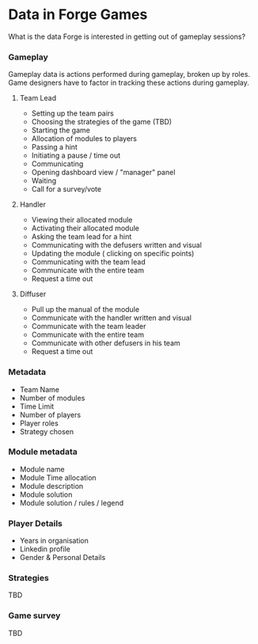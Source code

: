 * Data in Forge Games
What is the data Forge is interested in getting out of gameplay sessions?

*** Gameplay
Gameplay data is actions performed during gameplay, broken up by roles. Game designers have to factor in tracking these actions during gameplay.

**** Team Lead
- Setting up the team pairs
- Choosing the strategies of the game (TBD)
- Starting the game
- Allocation of modules to players
- Passing a hint
- Initiating a pause / time out
- Communicating
- Opening dashboard view / "manager" panel
- Waiting
- Call for a survey/vote

**** Handler
- Viewing their allocated module
- Activating their allocated module
- Asking the team lead for a hint 
- Communicating with the defusers written and visual 
- Updating the module ( clicking on specific points) 
- Communicating with the team lead
- Communicate with the entire team 
- Request a time out

**** Diffuser
- Pull up the manual of the module 
- Communicate with the handler written and visual 
- Communicate with the team leader
- Communicate with the entire team 
- Communicate with other defusers in his team 
- Request a time out 

*** Metadata
- Team Name
- Number of modules
- Time Limit
- Number of players
- Player roles
- Strategy chosen

*** Module metadata
- Module name
- Module Time allocation
- Module description
- Module solution
- Module solution / rules / legend

*** Player Details
- Years in organisation
- Linkedin profile
- Gender & Personal Details

*** Strategies
TBD

*** Game survey
TBD

